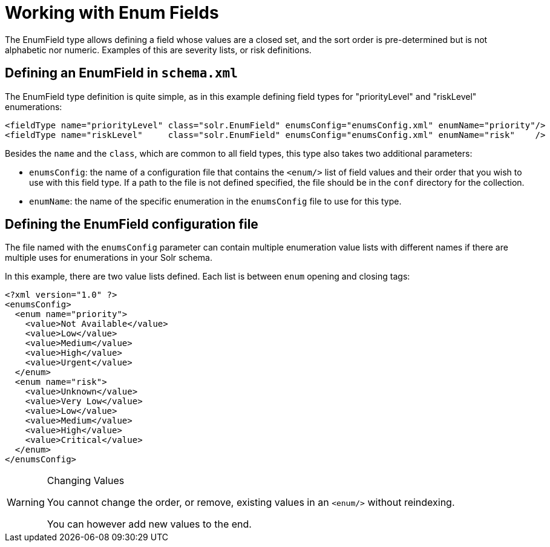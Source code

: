 = Working with Enum Fields
:page-shortname: working-with-enum-fields
:page-permalink: working-with-enum-fields.html

The EnumField type allows defining a field whose values are a closed set, and the sort order is pre-determined but is not alphabetic nor numeric. Examples of this are severity lists, or risk definitions.

[[WorkingwithEnumFields-DefininganEnumFieldinschema.xml]]
== Defining an EnumField in `schema.xml`

The EnumField type definition is quite simple, as in this example defining field types for "priorityLevel" and "riskLevel" enumerations:

[source,xml]
----
<fieldType name="priorityLevel" class="solr.EnumField" enumsConfig="enumsConfig.xml" enumName="priority"/>
<fieldType name="riskLevel"     class="solr.EnumField" enumsConfig="enumsConfig.xml" enumName="risk"    />
----

Besides the `name` and the `class`, which are common to all field types, this type also takes two additional parameters:

* `enumsConfig`: the name of a configuration file that contains the `<enum/>` list of field values and their order that you wish to use with this field type. If a path to the file is not defined specified, the file should be in the `conf` directory for the collection.
* `enumName`: the name of the specific enumeration in the `enumsConfig` file to use for this type.

[[WorkingwithEnumFields-DefiningtheEnumFieldconfigurationfile]]
== Defining the EnumField configuration file

The file named with the `enumsConfig` parameter can contain multiple enumeration value lists with different names if there are multiple uses for enumerations in your Solr schema.

In this example, there are two value lists defined. Each list is between `enum` opening and closing tags:

[source,xml]
----
<?xml version="1.0" ?>
<enumsConfig>
  <enum name="priority">
    <value>Not Available</value>
    <value>Low</value>
    <value>Medium</value>
    <value>High</value>
    <value>Urgent</value>   
  </enum>
  <enum name="risk">
    <value>Unknown</value>
    <value>Very Low</value>
    <value>Low</value>
    <value>Medium</value>
    <value>High</value>
    <value>Critical</value> 
  </enum>
</enumsConfig>
----

.Changing Values
[WARNING]
====

You cannot change the order, or remove, existing values in an `<enum/>` without reindexing.

You can however add new values to the end.

====
